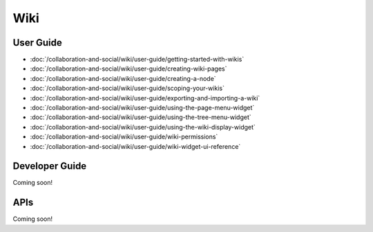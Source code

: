 Wiki
====

User Guide
----------

-  :doc:`/collaboration-and-social/wiki/user-guide/getting-started-with-wikis`
-  :doc:`/collaboration-and-social/wiki/user-guide/creating-wiki-pages`
-  :doc:`/collaboration-and-social/wiki/user-guide/creating-a-node`
-  :doc:`/collaboration-and-social/wiki/user-guide/scoping-your-wikis`
-  :doc:`/collaboration-and-social/wiki/user-guide/exporting-and-importing-a-wiki`
-  :doc:`/collaboration-and-social/wiki/user-guide/using-the-page-menu-widget`
-  :doc:`/collaboration-and-social/wiki/user-guide/using-the-tree-menu-widget`
-  :doc:`/collaboration-and-social/wiki/user-guide/using-the-wiki-display-widget`
-  :doc:`/collaboration-and-social/wiki/user-guide/wiki-permissions`
-  :doc:`/collaboration-and-social/wiki/user-guide/wiki-widget-ui-reference`

Developer Guide
---------------
Coming soon!

APIs
----
Coming soon!